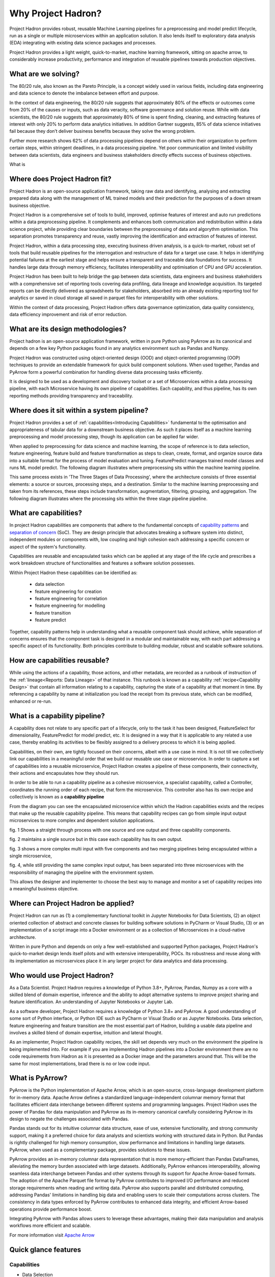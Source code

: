 Why Project Hadron?
===================
Project Hadron provides robust, reusable Machine Learning pipelines for a preprocessing
and model predict lifecycle, run as a single or multiple microservices within an
application solution. It also lends itself to exploratory data analysis (EDA) integrating
with existing data science packages and processes.

Project Hadron provides a light weight, quick-to-market, machine learning framework,
sitting on apache arrow, to considerably increase productivity, performance and
integration of reusable pipelines towards production objectives.

What are we solving?
--------------------
The 80/20 rule, also known as the Pareto Principle, is a concept widely used in various fields,
including data engineering and data science to denote the imbalance between effort and purpose.

In the context of data engineering, the 80/20 rule suggests that approximately 80% of the effects
or outcomes come from 20% of the causes or inputs, such as data veracity, software governance
and solution reuse. While with data scientists, the 80/20 rule suggests that approximately 80% of
time is spent finding, cleaning, and extracting features of interest with only 20% to perform data
analytics initiatives. In addition Gartner suggests, 85% of data science initiatives fail because
they don’t deliver business benefits because they solve the wrong problem.

Further more research shows 62% of data processing pipelines depend on others within their
organization to perform certain steps, within stringent deadlines, in a data processing pipeline.
Yet poor communication and limited visibility between data scientists, data engineers and business
stakeholders directly effects success of business objectives.

What is

Where does Project Hadron fit?
------------------------------
Project Hadron is an open-source application framework, taking raw data and identifying,
analysing and extracting prepared data along with the management of ML trained models
and their prediction for the purposes of a down stream business objective.

Project Hadron is a comprehensive set of tools to build, improved, optimise features of
interest and auto run predictions within a data preprocessing pipeline. It complements and
enhances both communication and redistribution within a data science project, while
providing clear boundaries between the preprocessing of data and algorythm optimisation.
This separation promotes transparency and reuse, vastly improving the identification and
extraction of features of interest.

Project Hadron, within a data processing step, executing business driven analysis, is a
quick-to-market, robust set of tools that build reusable pipelines for the interrogation and
restructure of data for a target use case. It helps in identifying potential failures at the
earliest stage and helps ensure a transparent and traceable data foundations for success. It
handles large data through memory efficiency, facilitates interoperability and optimisation of
CPU and GPU acceleration.

Project Hadron has been built to help bridge the gap between data scientists, data engineers
and business stakeholders with a comprehensive set of reporting tools covering data profiling,
data lineage and knowledge acquisition. Its targeted reports can be directly delivered as
spreadsheets for stakeholders, absorbed into an already existing reporting tool for analytics or
saved in cloud storage all saved in parquet files for interoperability with other solutions.

Within the context of data processing, Project Hadron offers data governance optimization, data
quality consistency, data efficiency improvement and risk of error reduction.

What are its design methodologies?
----------------------------------
Project hadron is an open-source application framework, written in pure Python using PyArrow as its
canonical and depends on a few key Python packages found in any analytics environment such as
Pandas and Numpy.

Project Hadron was constructed using object-oriented design (OOD) and object-oriented programming
(OOP) techniques to provide an extendable framework for quick build component solutions. When used
together, Pandas and PyArrow form a powerful combination for handling diverse data processing tasks
efficiently.

It is designed to be used as a development and discovery toolset or a set of Microservices
within a data processing pipeline, with each Microservice having its own pipeline of capabilities.
Each capability, and thus pipeline, has its own reporting methods providing transparency and
traceability.

Where does it sit within a system pipeline?
-------------------------------------------
Project Hadron provides a set of :ref:`capabilities<Introducing Capabilities>` fundamental to the
optimisation and appropriateness of tabular data for a downstream business objective. As such it
places itself as a machine learning preprocessing and model processing step, though its application
can be applied far wider.

When applied to preprocessing for data science and machine learning, the scope of reference is to
data selection, feature engineering, feature build and feature transformation as steps to clean,
create, format, and organize source data into a suitable format for the process of model
evaluation and tuning. FeaturePredict manages trained model classes and runs ML model predict.
The following diagram illustrates where preprocessing sits within the machine learning pipeline.

.. image:: /source/_images/introduction/machine_learning_pipeline_v01.png
  :align: center
  :width: 700

\

This same process exists in 'The Three Stages of Data Processing', where the architecture consists
of three essential elements: a source or sources, processing steps, and a destination. Similar to
the machine learning preprocessing and taken from its references, these steps include
transformation, augmentation, filtering, grouping, and aggregation. The following diagram
illustrates where the processing sits within the three stage pipeline pipeline.

.. image:: /source/_images/introduction/three_phase_pipeline_v01.png
  :align: center
  :width: 650

\

What are capabilities?
----------------------

In project Hadron capabilities are components that adhere to the fundamental concepts
of `capability  patterns`_ and `separation of concern`_ (SoC). They are design principle
that advocates breaking a software system into distinct, independent modules or
components with, low coupling and high cohesion each addressing a specific concern or
aspect of the system's functionality.

Capabilities are reusable and encapsulated tasks which can be applied at any stage of the
life cycle and prescribes a work breakdown structure of functionalities and features a
software solution possesses.

Within Project Hadron these capabilities can be identified as:

    * data selection
    * feature engineering for creation
    * feature engineering for correlation
    * feature engineering for modelling
    * feature transition
    * feature predict

Together, capability patterns help in understanding what a reusable component task should
achieve, while separation of concerns ensures that the component task is designed in a
modular and maintainable way, with each part addressing a specific aspect of its
functionality. Both principles contribute to building modular, robust and scalable
software solutions.

.. _capability  patterns: https://www.ibm.com/docs/en/engineering-lifecycle-management-suite/lifecycle-optimization-method-composer/7.6.0?topic=processes-capability-patterns
.. _separation of concern: https://en.wikipedia.org/wiki/Separation_of_concerns

How are capabilities reusable?
------------------------------

While using the actions of a capability, those actions, and other metadata, are recorded
as a runbook of instruction of the :ref:`lineage<Reports: Data Lineage>` of that instance.
This runbook is known as a capability :ref:`recipe<Capability Design>` that contain all
information relating to a capability, capturing the state of a capability at that moment
in time. By referencing a capability by name at initialization you load the receipt from
its previous state, which can be modified, enhanced or re-run.

What is a capability pipeline?
------------------------------

A capability does not relate to any specific part of a lifecycle, only to the task it has
been designed, FeatureSelect for dimensionality, FeaturePredict for model predict, etc. It is
designed in a way that it is applicable to any related a use case, thereby enabling
its activities to be flexibly assigned to a delivery process to which it is being applied.

Capabilities, on their own, are tightly focused on their concerns, albeit with a use case in mind.
It is not till we collectively link our capabilities in a meaningful order that we build our
reusable use case or microservice. In order to capture a set of capabilities into a reusable
microservice, Project Hadron creates a pipeline of these components, their connectivity, their
actions and encapsulates how they should run.

In order to be able to run a capability pipeline as a cohesive microservice, a specialist
capability, called a Controller, coordinates the running order of each recipe, that form the
microservice. This controller also has its own recipe and collectively is known as a **capability
pipeline**

.. image:: /source/_images/introduction/hadron_data_pipeline_overview.png
  :align: center
  :width: 400

\

From the diagram you can see the encapsulated microservice within which the Hadron capabilities
exists and the recipes that make up the reusable capability pipeline. This means that capability
recipes can go from simple input output microservices to more complex and dependent solution
applications.

.. image:: /source/_images/introduction/hadron_data_pipelines_type1.png
  :align: center
  :width: 600

\

fig. 1 Shows a straight through process with one source and one output and three capability
components.

fig. 2 maintains a single source but in this case each capability has its own output.

.. image:: /source/_images/introduction/hadron_data_pipelines_type2.png
  :align: center
  :width: 700

\

fig. 3 shows a more complex multi input with five components and two merging pipelines being
encapsulated within a single microservice,

fig. 4, while still providing the same complex input output, has been separated into
three microservices with the responsibility of managing the pipeline with the environment system.

This allows the designer and implementer to choose the best way to manage and monitor a set of
capability recipes into a meaningful business objective.

Where can Project Hadron be applied?
------------------------------------
Project Hadron can run as (1) a complementary functional toolkit in
Jupyter Notebooks for Data Scientists, (2) an object oriented collection of abstract and concrete
classes for building software solutions in PyCharm or Visual Studio, (3) or an implementation of a
script image into a Docker environment or as a collection of Microservices in a cloud-native
architecture.

Written in pure Python and depends on only a few well-established and supported Python packages,
Project Hadron's quick-to-market design lends itself pilots and with extensive interoperability,
POCs. Its robustness and reuse along with its implementation as microservices place it in any
larger project for data analytics and data processing.

Who would use Project Hadron?
-----------------------------
As a Data Scientist. Project Hadron requires a knowledge of Python 3.8+, PyArrow, Pandas, Numpy as
a core with a skilled blend of domain expertise, inference and the ability to adopt alternative
systems to improve project sharing and feature identification. An understanding of Jupyter
Notebooks or Jupyter Lab.

As a software developer, Project Hadron requires a knowledge of Python 3.8+ and PyArrow. A good
understanding of some sort of Python interface, or Python IDE such as PyCharm or Visual Studio or
as Jupyter Notebooks. Data selection, feature engineering and feature transition are the most
essential part of Hadron, building a usable data pipeline and involves a skilled blend of domain
expertise, intuition and lateral thought.

As an implementer, Project Hadron capability recipes, the skill set depends very much on the
environment the pipeline is being implemented into. For example if you are implementing Hadron
pipelines into a Docker environment there are no code requirements from Hadron as it is presented
as a Docker image and the parameters around that. This will be the same for most implementations,
brad there is no or low code input.

What is PyArrow?
----------------

PyArrow is the Python implementation of Apache Arrow, which is an open-source, cross-language
development platform for in-memory data. Apache Arrow defines a standardized language-independent
columnar memory format that facilitates efficient data interchange between different systems and
programming languages. Project Hadron uses the power of Pandas for data manipulation and PyArrow
as its in-memory canonical carefully considering PyArrow in its design to negate the challenges
associated with Pandas.

Pandas stands out for its intuitive columnar data structure, ease of use, extensive functionality,
and strong community support, making it a preferred choice for data analysts and scientists working
with structured data in Python. But Pandas is rightly challenged for high memory consumption,
slow performance and limitations in handling large datasets. PyArrow, when used
as a complementary package, provides solutions to these issues.

PyArrow provides an in-memory columnar data representation that is more memory-efficient than
Pandas DataFrames, alleviating the memory burden associated with large datasets. Additionally,
PyArrow enhances interoperability, allowing seamless data interchange between Pandas and other
systems through its support for Apache Arrow-based formats. The adoption of the Apache Parquet
file format by PyArrow contributes to improved I/O performance and reduced storage requirements
when reading and writing data. PyArrow also supports parallel and distributed computing, addressing
Pandas' limitations in handling big data and enabling users to scale their computations across
clusters. The consistency in data types enforced by PyArrow contributes to enhanced data integrity,
and efficient Arrow-based operations provide performance boost.

Integrating PyArrow with Pandas allows users to leverage these advantages, making their data
manipulation and analysis workflows more efficient and scalable.

For more information visit `Apache Arrow`_

.. _Apache Arrow: https://arrow.apache.org/

Quick glance features
---------------------

Capabilities
~~~~~~~~~~~~

* Data Selection
* Feature Creation
* Feature Transformers
* Time series
* Knowledge Augmentation
* ML Model Management
* ML Prediction

Performance
~~~~~~~~~~~

* Apache PyArrow Canonical
* improved memory management
* large Data Processing
* Interoperability
* MicroServices
* Reuse

Data Reporting
~~~~~~~~~~~~~~

* Data Lineage
* Data Profiling
* Knowledge Acquisition

